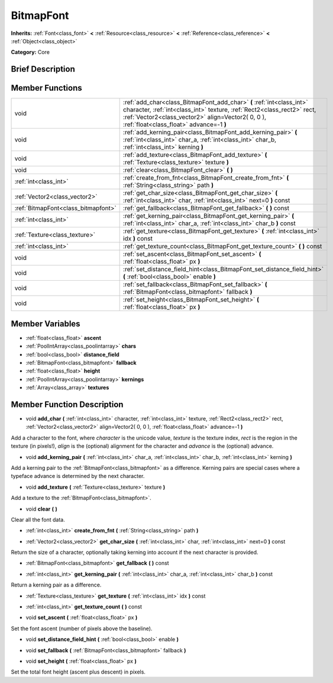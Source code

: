 .. Generated automatically by doc/tools/makerst.py in Godot's source tree.
.. DO NOT EDIT THIS FILE, but the BitmapFont.xml source instead.
.. The source is found in doc/classes or modules/<name>/doc_classes.

.. _class_BitmapFont:

BitmapFont
==========

**Inherits:** :ref:`Font<class_font>` **<** :ref:`Resource<class_resource>` **<** :ref:`Reference<class_reference>` **<** :ref:`Object<class_object>`

**Category:** Core

Brief Description
-----------------



Member Functions
----------------

+--------------------------------------+----------------------------------------------------------------------------------------------------------------------------------------------------------------------------------------------------------------------------------------------------+
| void                                 | :ref:`add_char<class_BitmapFont_add_char>`  **(** :ref:`int<class_int>` character, :ref:`int<class_int>` texture, :ref:`Rect2<class_rect2>` rect, :ref:`Vector2<class_vector2>` align=Vector2( 0, 0 ), :ref:`float<class_float>` advance=-1  **)** |
+--------------------------------------+----------------------------------------------------------------------------------------------------------------------------------------------------------------------------------------------------------------------------------------------------+
| void                                 | :ref:`add_kerning_pair<class_BitmapFont_add_kerning_pair>`  **(** :ref:`int<class_int>` char_a, :ref:`int<class_int>` char_b, :ref:`int<class_int>` kerning  **)**                                                                                 |
+--------------------------------------+----------------------------------------------------------------------------------------------------------------------------------------------------------------------------------------------------------------------------------------------------+
| void                                 | :ref:`add_texture<class_BitmapFont_add_texture>`  **(** :ref:`Texture<class_texture>` texture  **)**                                                                                                                                               |
+--------------------------------------+----------------------------------------------------------------------------------------------------------------------------------------------------------------------------------------------------------------------------------------------------+
| void                                 | :ref:`clear<class_BitmapFont_clear>`  **(** **)**                                                                                                                                                                                                  |
+--------------------------------------+----------------------------------------------------------------------------------------------------------------------------------------------------------------------------------------------------------------------------------------------------+
| :ref:`int<class_int>`                | :ref:`create_from_fnt<class_BitmapFont_create_from_fnt>`  **(** :ref:`String<class_string>` path  **)**                                                                                                                                            |
+--------------------------------------+----------------------------------------------------------------------------------------------------------------------------------------------------------------------------------------------------------------------------------------------------+
| :ref:`Vector2<class_vector2>`        | :ref:`get_char_size<class_BitmapFont_get_char_size>`  **(** :ref:`int<class_int>` char, :ref:`int<class_int>` next=0  **)** const                                                                                                                  |
+--------------------------------------+----------------------------------------------------------------------------------------------------------------------------------------------------------------------------------------------------------------------------------------------------+
| :ref:`BitmapFont<class_bitmapfont>`  | :ref:`get_fallback<class_BitmapFont_get_fallback>`  **(** **)** const                                                                                                                                                                              |
+--------------------------------------+----------------------------------------------------------------------------------------------------------------------------------------------------------------------------------------------------------------------------------------------------+
| :ref:`int<class_int>`                | :ref:`get_kerning_pair<class_BitmapFont_get_kerning_pair>`  **(** :ref:`int<class_int>` char_a, :ref:`int<class_int>` char_b  **)** const                                                                                                          |
+--------------------------------------+----------------------------------------------------------------------------------------------------------------------------------------------------------------------------------------------------------------------------------------------------+
| :ref:`Texture<class_texture>`        | :ref:`get_texture<class_BitmapFont_get_texture>`  **(** :ref:`int<class_int>` idx  **)** const                                                                                                                                                     |
+--------------------------------------+----------------------------------------------------------------------------------------------------------------------------------------------------------------------------------------------------------------------------------------------------+
| :ref:`int<class_int>`                | :ref:`get_texture_count<class_BitmapFont_get_texture_count>`  **(** **)** const                                                                                                                                                                    |
+--------------------------------------+----------------------------------------------------------------------------------------------------------------------------------------------------------------------------------------------------------------------------------------------------+
| void                                 | :ref:`set_ascent<class_BitmapFont_set_ascent>`  **(** :ref:`float<class_float>` px  **)**                                                                                                                                                          |
+--------------------------------------+----------------------------------------------------------------------------------------------------------------------------------------------------------------------------------------------------------------------------------------------------+
| void                                 | :ref:`set_distance_field_hint<class_BitmapFont_set_distance_field_hint>`  **(** :ref:`bool<class_bool>` enable  **)**                                                                                                                              |
+--------------------------------------+----------------------------------------------------------------------------------------------------------------------------------------------------------------------------------------------------------------------------------------------------+
| void                                 | :ref:`set_fallback<class_BitmapFont_set_fallback>`  **(** :ref:`BitmapFont<class_bitmapfont>` fallback  **)**                                                                                                                                      |
+--------------------------------------+----------------------------------------------------------------------------------------------------------------------------------------------------------------------------------------------------------------------------------------------------+
| void                                 | :ref:`set_height<class_BitmapFont_set_height>`  **(** :ref:`float<class_float>` px  **)**                                                                                                                                                          |
+--------------------------------------+----------------------------------------------------------------------------------------------------------------------------------------------------------------------------------------------------------------------------------------------------+

Member Variables
----------------

- :ref:`float<class_float>` **ascent**
- :ref:`PoolIntArray<class_poolintarray>` **chars**
- :ref:`bool<class_bool>` **distance_field**
- :ref:`BitmapFont<class_bitmapfont>` **fallback**
- :ref:`float<class_float>` **height**
- :ref:`PoolIntArray<class_poolintarray>` **kernings**
- :ref:`Array<class_array>` **textures**

Member Function Description
---------------------------

.. _class_BitmapFont_add_char:

- void  **add_char**  **(** :ref:`int<class_int>` character, :ref:`int<class_int>` texture, :ref:`Rect2<class_rect2>` rect, :ref:`Vector2<class_vector2>` align=Vector2( 0, 0 ), :ref:`float<class_float>` advance=-1  **)**

Add a character to the font, where *character* is the unicode value, *texture* is the texture index, *rect* is the region in the texture (in pixels!), *align* is the (optional) alignment for the character and *advance* is the (optional) advance.

.. _class_BitmapFont_add_kerning_pair:

- void  **add_kerning_pair**  **(** :ref:`int<class_int>` char_a, :ref:`int<class_int>` char_b, :ref:`int<class_int>` kerning  **)**

Add a kerning pair to the :ref:`BitmapFont<class_bitmapfont>` as a difference. Kerning pairs are special cases where a typeface advance is determined by the next character.

.. _class_BitmapFont_add_texture:

- void  **add_texture**  **(** :ref:`Texture<class_texture>` texture  **)**

Add a texture to the :ref:`BitmapFont<class_bitmapfont>`.

.. _class_BitmapFont_clear:

- void  **clear**  **(** **)**

Clear all the font data.

.. _class_BitmapFont_create_from_fnt:

- :ref:`int<class_int>`  **create_from_fnt**  **(** :ref:`String<class_string>` path  **)**

.. _class_BitmapFont_get_char_size:

- :ref:`Vector2<class_vector2>`  **get_char_size**  **(** :ref:`int<class_int>` char, :ref:`int<class_int>` next=0  **)** const

Return the size of a character, optionally taking kerning into account if the next character is provided.

.. _class_BitmapFont_get_fallback:

- :ref:`BitmapFont<class_bitmapfont>`  **get_fallback**  **(** **)** const

.. _class_BitmapFont_get_kerning_pair:

- :ref:`int<class_int>`  **get_kerning_pair**  **(** :ref:`int<class_int>` char_a, :ref:`int<class_int>` char_b  **)** const

Return a kerning pair as a difference.

.. _class_BitmapFont_get_texture:

- :ref:`Texture<class_texture>`  **get_texture**  **(** :ref:`int<class_int>` idx  **)** const

.. _class_BitmapFont_get_texture_count:

- :ref:`int<class_int>`  **get_texture_count**  **(** **)** const

.. _class_BitmapFont_set_ascent:

- void  **set_ascent**  **(** :ref:`float<class_float>` px  **)**

Set the font ascent (number of pixels above the baseline).

.. _class_BitmapFont_set_distance_field_hint:

- void  **set_distance_field_hint**  **(** :ref:`bool<class_bool>` enable  **)**

.. _class_BitmapFont_set_fallback:

- void  **set_fallback**  **(** :ref:`BitmapFont<class_bitmapfont>` fallback  **)**

.. _class_BitmapFont_set_height:

- void  **set_height**  **(** :ref:`float<class_float>` px  **)**

Set the total font height (ascent plus descent) in pixels.


